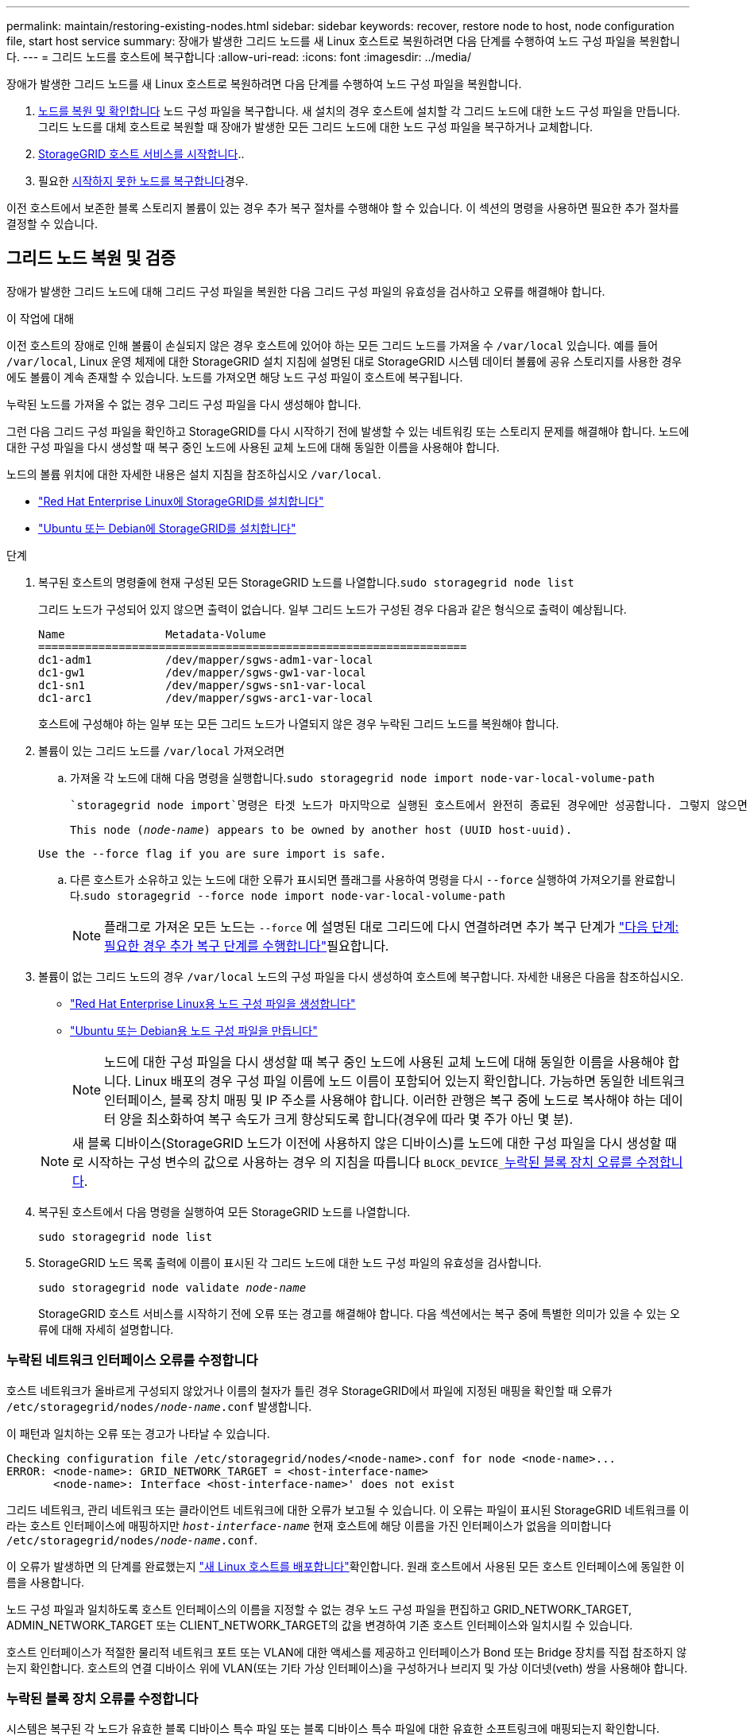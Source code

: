 ---
permalink: maintain/restoring-existing-nodes.html 
sidebar: sidebar 
keywords: recover, restore node to host, node configuration file, start host service 
summary: 장애가 발생한 그리드 노드를 새 Linux 호스트로 복원하려면 다음 단계를 수행하여 노드 구성 파일을 복원합니다. 
---
= 그리드 노드를 호스트에 복구합니다
:allow-uri-read: 
:icons: font
:imagesdir: ../media/


[role="lead"]
장애가 발생한 그리드 노드를 새 Linux 호스트로 복원하려면 다음 단계를 수행하여 노드 구성 파일을 복원합니다.

. <<restore-validate-grid-nodes,노드를 복원 및 확인합니다>> 노드 구성 파일을 복구합니다. 새 설치의 경우 호스트에 설치할 각 그리드 노드에 대한 노드 구성 파일을 만듭니다. 그리드 노드를 대체 호스트로 복원할 때 장애가 발생한 모든 그리드 노드에 대한 노드 구성 파일을 복구하거나 교체합니다.
. <<start-storagegrid-host-service,StorageGRID 호스트 서비스를 시작합니다>>..
. 필요한 <<recover-nodes-fail-start,시작하지 못한 노드를 복구합니다>>경우.


이전 호스트에서 보존한 블록 스토리지 볼륨이 있는 경우 추가 복구 절차를 수행해야 할 수 있습니다. 이 섹션의 명령을 사용하면 필요한 추가 절차를 결정할 수 있습니다.



== 그리드 노드 복원 및 검증

장애가 발생한 그리드 노드에 대해 그리드 구성 파일을 복원한 다음 그리드 구성 파일의 유효성을 검사하고 오류를 해결해야 합니다.

.이 작업에 대해
이전 호스트의 장애로 인해 볼륨이 손실되지 않은 경우 호스트에 있어야 하는 모든 그리드 노드를 가져올 수 `/var/local` 있습니다. 예를 들어 `/var/local`, Linux 운영 체제에 대한 StorageGRID 설치 지침에 설명된 대로 StorageGRID 시스템 데이터 볼륨에 공유 스토리지를 사용한 경우에도 볼륨이 계속 존재할 수 있습니다. 노드를 가져오면 해당 노드 구성 파일이 호스트에 복구됩니다.

누락된 노드를 가져올 수 없는 경우 그리드 구성 파일을 다시 생성해야 합니다.

그런 다음 그리드 구성 파일을 확인하고 StorageGRID를 다시 시작하기 전에 발생할 수 있는 네트워킹 또는 스토리지 문제를 해결해야 합니다. 노드에 대한 구성 파일을 다시 생성할 때 복구 중인 노드에 사용된 교체 노드에 대해 동일한 이름을 사용해야 합니다.

노드의 볼륨 위치에 대한 자세한 내용은 설치 지침을 참조하십시오 `/var/local`.

* link:../rhel/index.html["Red Hat Enterprise Linux에 StorageGRID를 설치합니다"]
* link:../ubuntu/index.html["Ubuntu 또는 Debian에 StorageGRID를 설치합니다"]


.단계
. 복구된 호스트의 명령줄에 현재 구성된 모든 StorageGRID 노드를 나열합니다.``sudo storagegrid node list``
+
그리드 노드가 구성되어 있지 않으면 출력이 없습니다. 일부 그리드 노드가 구성된 경우 다음과 같은 형식으로 출력이 예상됩니다.

+
[listing]
----
Name               Metadata-Volume
================================================================
dc1-adm1           /dev/mapper/sgws-adm1-var-local
dc1-gw1            /dev/mapper/sgws-gw1-var-local
dc1-sn1            /dev/mapper/sgws-sn1-var-local
dc1-arc1           /dev/mapper/sgws-arc1-var-local
----
+
호스트에 구성해야 하는 일부 또는 모든 그리드 노드가 나열되지 않은 경우 누락된 그리드 노드를 복원해야 합니다.

. 볼륨이 있는 그리드 노드를 `/var/local` 가져오려면
+
.. 가져올 각 노드에 대해 다음 명령을 실행합니다.``sudo storagegrid node import node-var-local-volume-path``
+
 `storagegrid node import`명령은 타겟 노드가 마지막으로 실행된 호스트에서 완전히 종료된 경우에만 성공합니다. 그렇지 않으면 다음과 유사한 오류가 발생합니다.

+
`This node (_node-name_) appears to be owned by another host (UUID host-uuid).`

+
`Use the --force flag if you are sure import is safe.`

.. 다른 호스트가 소유하고 있는 노드에 대한 오류가 표시되면 플래그를 사용하여 명령을 다시 `--force` 실행하여 가져오기를 완료합니다.``sudo storagegrid --force node import node-var-local-volume-path``
+

NOTE: 플래그로 가져온 모든 노드는 `--force` 에 설명된 대로 그리드에 다시 연결하려면 추가 복구 단계가 link:whats-next-performing-additional-recovery-steps-if-required.html["다음 단계: 필요한 경우 추가 복구 단계를 수행합니다"]필요합니다.



. 볼륨이 없는 그리드 노드의 경우 `/var/local` 노드의 구성 파일을 다시 생성하여 호스트에 복구합니다. 자세한 내용은 다음을 참조하십시오.
+
** link:../rhel/creating-node-configuration-files.html["Red Hat Enterprise Linux용 노드 구성 파일을 생성합니다"]
** link:../ubuntu/creating-node-configuration-files.html["Ubuntu 또는 Debian용 노드 구성 파일을 만듭니다"]
+

NOTE: 노드에 대한 구성 파일을 다시 생성할 때 복구 중인 노드에 사용된 교체 노드에 대해 동일한 이름을 사용해야 합니다. Linux 배포의 경우 구성 파일 이름에 노드 이름이 포함되어 있는지 확인합니다. 가능하면 동일한 네트워크 인터페이스, 블록 장치 매핑 및 IP 주소를 사용해야 합니다. 이러한 관행은 복구 중에 노드로 복사해야 하는 데이터 양을 최소화하여 복구 속도가 크게 향상되도록 합니다(경우에 따라 몇 주가 아닌 몇 분).

+

NOTE: 새 블록 디바이스(StorageGRID 노드가 이전에 사용하지 않은 디바이스)를 노드에 대한 구성 파일을 다시 생성할 때 로 시작하는 구성 변수의 값으로 사용하는 경우 의 지침을 따릅니다 `BLOCK_DEVICE_`<<fix-block-errors,누락된 블록 장치 오류를 수정합니다>>.



. 복구된 호스트에서 다음 명령을 실행하여 모든 StorageGRID 노드를 나열합니다.
+
`sudo storagegrid node list`

. StorageGRID 노드 목록 출력에 이름이 표시된 각 그리드 노드에 대한 노드 구성 파일의 유효성을 검사합니다.
+
`sudo storagegrid node validate _node-name_`

+
StorageGRID 호스트 서비스를 시작하기 전에 오류 또는 경고를 해결해야 합니다. 다음 섹션에서는 복구 중에 특별한 의미가 있을 수 있는 오류에 대해 자세히 설명합니다.





=== 누락된 네트워크 인터페이스 오류를 수정합니다

호스트 네트워크가 올바르게 구성되지 않았거나 이름의 철자가 틀린 경우 StorageGRID에서 파일에 지정된 매핑을 확인할 때 오류가 `/etc/storagegrid/nodes/_node-name_.conf` 발생합니다.

이 패턴과 일치하는 오류 또는 경고가 나타날 수 있습니다.

[listing]
----
Checking configuration file /etc/storagegrid/nodes/<node-name>.conf for node <node-name>...
ERROR: <node-name>: GRID_NETWORK_TARGET = <host-interface-name>
       <node-name>: Interface <host-interface-name>' does not exist
----
그리드 네트워크, 관리 네트워크 또는 클라이언트 네트워크에 대한 오류가 보고될 수 있습니다. 이 오류는 파일이 표시된 StorageGRID 네트워크를 이라는 호스트 인터페이스에 매핑하지만 `_host-interface-name_` 현재 호스트에 해당 이름을 가진 인터페이스가 없음을 의미합니다 `/etc/storagegrid/nodes/_node-name_.conf`.

이 오류가 발생하면 의 단계를 완료했는지 link:deploying-new-linux-hosts.html["새 Linux 호스트를 배포합니다"]확인합니다. 원래 호스트에서 사용된 모든 호스트 인터페이스에 동일한 이름을 사용합니다.

노드 구성 파일과 일치하도록 호스트 인터페이스의 이름을 지정할 수 없는 경우 노드 구성 파일을 편집하고 GRID_NETWORK_TARGET, ADMIN_NETWORK_TARGET 또는 CLIENT_NETWORK_TARGET의 값을 변경하여 기존 호스트 인터페이스와 일치시킬 수 있습니다.

호스트 인터페이스가 적절한 물리적 네트워크 포트 또는 VLAN에 대한 액세스를 제공하고 인터페이스가 Bond 또는 Bridge 장치를 직접 참조하지 않는지 확인합니다. 호스트의 연결 디바이스 위에 VLAN(또는 기타 가상 인터페이스)을 구성하거나 브리지 및 가상 이더넷(veth) 쌍을 사용해야 합니다.



=== 누락된 블록 장치 오류를 수정합니다

시스템은 복구된 각 노드가 유효한 블록 디바이스 특수 파일 또는 블록 디바이스 특수 파일에 대한 유효한 소프트링크에 매핑되는지 확인합니다. StorageGRID가 파일에서 잘못된 매핑을 발견하면 `/etc/storagegrid/nodes/_node-name_.conf` 블록 디바이스 누락 오류가 표시됩니다.

이 패턴과 일치하는 오류가 발생하는 경우:

[listing]
----
Checking configuration file /etc/storagegrid/nodes/<node-name>.conf for node <node-name>...
ERROR: <node-name>: BLOCK_DEVICE_PURPOSE = <path-name>
       <node-name>: <path-name> does not exist
----
즉, 은 `/etc/storagegrid/nodes/_node-name_.conf` _node-name_for에 사용되는 블록 디바이스를 Linux 파일 시스템의 지정된 경로 이름에 매핑하지만 `PURPOSE` 해당 위치에 유효한 블록 디바이스 특수 파일 또는 소프트링크가 없는 블록 디바이스 특수 파일입니다.

의 단계를 완료했는지 link:deploying-new-linux-hosts.html["새 Linux 호스트를 배포합니다"]확인합니다. 원래 호스트에서 사용된 것과 동일한 영구 디바이스 이름을 모든 블록 디바이스에 사용합니다.

누락된 블록 디바이스 특수 파일을 복원하거나 다시 생성할 수 없는 경우 적절한 크기 및 스토리지 범주의 새 블록 디바이스를 할당하고 노드 구성 파일을 편집하여 의 값을 새 블록 디바이스 특수 파일을 가리키도록 변경할 수 `BLOCK_DEVICE_PURPOSE` 있습니다.

Linux 운영 체제의 표를 사용하여 적절한 크기 및 스토리지 범주를 확인합니다.

* link:../rhel/storage-and-performance-requirements.html["Red Hat Enterprise Linux의 스토리지 및 성능 요구 사항"]
* link:../ubuntu/storage-and-performance-requirements.html["Ubuntu 또는 Debian에 대한 스토리지 및 성능 요구 사항"]


블록 디바이스 교체를 진행하기 전에 호스트 스토리지 구성에 대한 권장 사항을 검토하십시오.

* link:../rhel/configuring-host-storage.html["Red Hat Enterprise Linux용 호스트 스토리지를 구성합니다"]
* link:../ubuntu/configuring-host-storage.html["Ubuntu 또는 Debian용 호스트 스토리지를 구성합니다"]



NOTE: 장애가 발생한 호스트에서 원래 블록 디바이스가 손실되었기 때문에 로 시작하는 구성 파일 변수에 대해 새 블록 스토리지 디바이스를 제공해야 하는 `BLOCK_DEVICE_` 경우 추가 복구 절차를 시도하기 전에 새 블록 디바이스가 포맷되지 않았는지 확인하십시오. 공유 스토리지를 사용 중이고 새 볼륨을 생성한 경우 새 블록 디바이스의 포맷이 해제됩니다. 확실하지 않은 경우 새 블록 스토리지 디바이스 특수 파일에 대해 다음 명령을 실행합니다.

[CAUTION]
====
새 블록 스토리지 디바이스에 대해서만 다음 명령을 실행합니다. 블록 스토리지에 복구 중인 노드에 대한 유효한 데이터가 계속 포함되어 있다고 생각되면 이 명령을 실행하지 마십시오. 디바이스의 데이터가 모두 손실됩니다.

`sudo dd if=/dev/zero of=/dev/mapper/my-block-device-name bs=1G count=1`

====


== StorageGRID 호스트 서비스를 시작합니다

StorageGRID 노드를 시작하고 호스트를 재부팅한 후 다시 시작하려면 StorageGRID 호스트 서비스를 설정하고 시작해야 합니다.

.단계
. 각 호스트에서 다음 명령을 실행합니다.
+
[listing]
----
sudo systemctl enable storagegrid
sudo systemctl start storagegrid
----
. 다음 명령을 실행하여 구축이 진행되고 있는지 확인합니다.
+
[listing]
----
sudo storagegrid node status node-name
----
. 노드가 "not running" 또는 "stopped" 상태를 반환하는 경우 다음 명령을 실행합니다.
+
[listing]
----
sudo storagegrid node start node-name
----
. 이전에 StorageGRID 호스트 서비스를 설정 및 시작한 경우(또는 서비스가 활성화 및 시작되었는지 확실하지 않은 경우) 다음 명령을 실행합니다.
+
[listing]
----
sudo systemctl reload-or-restart storagegrid
----




== 정상적으로 시작하지 못한 노드를 복구합니다

StorageGRID 노드가 그리드에 정상적으로 다시 연결되지 않고 복구 가능으로 표시되지 않으면 손상된 것일 수 있습니다. 노드를 복구 모드로 강제 전환할 수 있습니다.

.단계
. 노드의 네트워크 구성이 올바른지 확인합니다.
+
잘못된 네트워크 인터페이스 매핑이나 잘못된 그리드 네트워크 IP 주소 또는 게이트웨이로 인해 노드가 그리드에 다시 연결되지 않았을 수 있습니다.

. 네트워크 구성이 올바르면 `force-recovery` 다음 명령을 실행합니다.
+
`sudo storagegrid node force-recovery _node-name_`

. 노드에 대해 추가 복구 단계를 수행합니다. 을 link:whats-next-performing-additional-recovery-steps-if-required.html["다음 단계: 필요한 경우 추가 복구 단계를 수행합니다"]참조하십시오.

